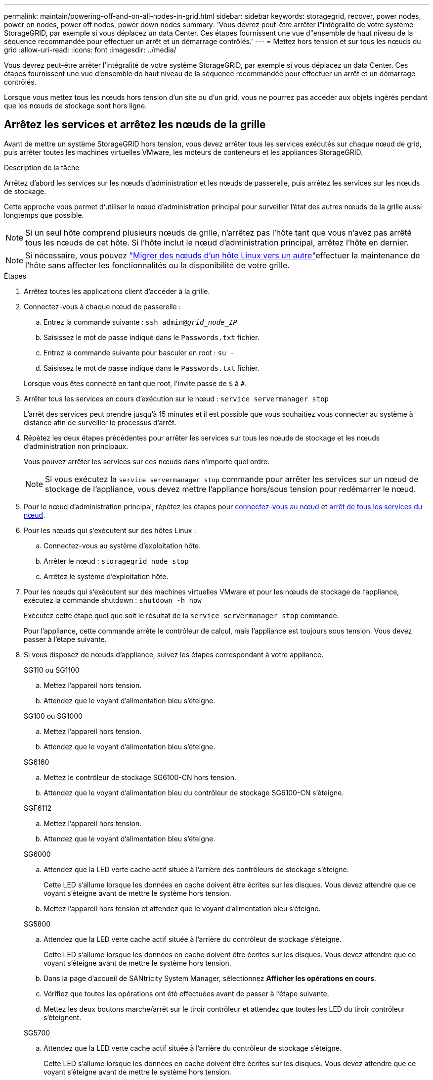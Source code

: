 ---
permalink: maintain/powering-off-and-on-all-nodes-in-grid.html 
sidebar: sidebar 
keywords: storagegrid, recover, power nodes, power on nodes, power off nodes, power down nodes 
summary: 'Vous devrez peut-être arrêter l"intégralité de votre système StorageGRID, par exemple si vous déplacez un data Center. Ces étapes fournissent une vue d"ensemble de haut niveau de la séquence recommandée pour effectuer un arrêt et un démarrage contrôlés.' 
---
= Mettez hors tension et sur tous les nœuds du grid
:allow-uri-read: 
:icons: font
:imagesdir: ../media/


[role="lead"]
Vous devrez peut-être arrêter l'intégralité de votre système StorageGRID, par exemple si vous déplacez un data Center. Ces étapes fournissent une vue d'ensemble de haut niveau de la séquence recommandée pour effectuer un arrêt et un démarrage contrôlés.

Lorsque vous mettez tous les nœuds hors tension d'un site ou d'un grid, vous ne pourrez pas accéder aux objets ingérés pendant que les nœuds de stockage sont hors ligne.



== Arrêtez les services et arrêtez les nœuds de la grille

Avant de mettre un système StorageGRID hors tension, vous devez arrêter tous les services exécutés sur chaque nœud de grid, puis arrêter toutes les machines virtuelles VMware, les moteurs de conteneurs et les appliances StorageGRID.

.Description de la tâche
Arrêtez d'abord les services sur les nœuds d'administration et les nœuds de passerelle, puis arrêtez les services sur les nœuds de stockage.

Cette approche vous permet d'utiliser le nœud d'administration principal pour surveiller l'état des autres nœuds de la grille aussi longtemps que possible.


NOTE: Si un seul hôte comprend plusieurs nœuds de grille, n'arrêtez pas l'hôte tant que vous n'avez pas arrêté tous les nœuds de cet hôte. Si l'hôte inclut le nœud d'administration principal, arrêtez l'hôte en dernier.


NOTE: Si nécessaire, vous pouvez link:linux-migrating-grid-node-to-new-host.html["Migrer des nœuds d'un hôte Linux vers un autre"]effectuer la maintenance de l'hôte sans affecter les fonctionnalités ou la disponibilité de votre grille.

.Étapes
. Arrêtez toutes les applications client d'accéder à la grille.
. [[log_in_to_gn]]Connectez-vous à chaque nœud de passerelle :
+
.. Entrez la commande suivante : `ssh admin@_grid_node_IP_`
.. Saisissez le mot de passe indiqué dans le `Passwords.txt` fichier.
.. Entrez la commande suivante pour basculer en root : `su -`
.. Saisissez le mot de passe indiqué dans le `Passwords.txt` fichier.


+
Lorsque vous êtes connecté en tant que root, l'invite passe de `$` à `#`.

. [[stop_all_services]]Arrêter tous les services en cours d'exécution sur le nœud : `service servermanager stop`
+
L'arrêt des services peut prendre jusqu'à 15 minutes et il est possible que vous souhaitiez vous connecter au système à distance afin de surveiller le processus d'arrêt.

. Répétez les deux étapes précédentes pour arrêter les services sur tous les nœuds de stockage et les nœuds d'administration non principaux.
+
Vous pouvez arrêter les services sur ces nœuds dans n'importe quel ordre.

+

NOTE: Si vous exécutez la `service servermanager stop` commande pour arrêter les services sur un nœud de stockage de l'appliance, vous devez mettre l'appliance hors/sous tension pour redémarrer le nœud.

. Pour le nœud d'administration principal, répétez les étapes pour <<log_in_to_gn,connectez-vous au nœud>> et <<stop_all_services,arrêt de tous les services du nœud>>.
. Pour les nœuds qui s'exécutent sur des hôtes Linux :
+
.. Connectez-vous au système d'exploitation hôte.
.. Arrêter le nœud : `storagegrid node stop`
.. Arrêtez le système d'exploitation hôte.


. Pour les nœuds qui s'exécutent sur des machines virtuelles VMware et pour les nœuds de stockage de l'appliance, exécutez la commande shutdown : `shutdown -h now`
+
Exécutez cette étape quel que soit le résultat de la `service servermanager stop` commande.

+
Pour l'appliance, cette commande arrête le contrôleur de calcul, mais l'appliance est toujours sous tension. Vous devez passer à l'étape suivante.

. Si vous disposez de nœuds d'appliance, suivez les étapes correspondant à votre appliance.
+
[role="tabbed-block"]
====
.SG110 ou SG1100
--
.. Mettez l'appareil hors tension.
.. Attendez que le voyant d'alimentation bleu s'éteigne.


--
.SG100 ou SG1000
--
.. Mettez l'appareil hors tension.
.. Attendez que le voyant d'alimentation bleu s'éteigne.


--
.SG6160
--
.. Mettez le contrôleur de stockage SG6100-CN hors tension.
.. Attendez que le voyant d'alimentation bleu du contrôleur de stockage SG6100-CN s'éteigne.


--
.SGF6112
--
.. Mettez l'appareil hors tension.
.. Attendez que le voyant d'alimentation bleu s'éteigne.


--
.SG6000
--
.. Attendez que la LED verte cache actif située à l'arrière des contrôleurs de stockage s'éteigne.
+
Cette LED s'allume lorsque les données en cache doivent être écrites sur les disques. Vous devez attendre que ce voyant s'éteigne avant de mettre le système hors tension.

.. Mettez l'appareil hors tension et attendez que le voyant d'alimentation bleu s'éteigne.


--
.SG5800
--
.. Attendez que la LED verte cache actif située à l'arrière du contrôleur de stockage s'éteigne.
+
Cette LED s'allume lorsque les données en cache doivent être écrites sur les disques. Vous devez attendre que ce voyant s'éteigne avant de mettre le système hors tension.

.. Dans la page d'accueil de SANtricity System Manager, sélectionnez *Afficher les opérations en cours*.
.. Vérifiez que toutes les opérations ont été effectuées avant de passer à l'étape suivante.
.. Mettez les deux boutons marche/arrêt sur le tiroir contrôleur et attendez que toutes les LED du tiroir contrôleur s'éteignent.


--
.SG5700
--
.. Attendez que la LED verte cache actif située à l'arrière du contrôleur de stockage s'éteigne.
+
Cette LED s'allume lorsque les données en cache doivent être écrites sur les disques. Vous devez attendre que ce voyant s'éteigne avant de mettre le système hors tension.

.. Mettez l'appareil hors tension et attendez que toutes les LED et l'activité d'affichage à sept segments s'arrêtent.


--
====
. Si nécessaire, déconnectez-vous du shell de commande : `exit`
+
La grille StorageGRID est maintenant arrêtée.





== Démarrer les nœuds grid


CAUTION: Si l'ensemble du grid a été arrêté pendant plus de 15 jours, vous devez contacter le support technique avant de démarrer un nœud de grid. Ne tentez pas les procédures de restauration qui reconstruisent les données Cassandra. Cela peut entraîner une perte de données.

Si possible, mettez les nœuds grid sous tension dans l'ordre suivant :

* Mettez d'abord les nœuds d'administration sous tension.
* Appliquer l'alimentation aux nœuds de passerelle en dernier.



NOTE: Si un hôte inclut plusieurs nœuds grid, les nœuds sont reconnectés automatiquement lorsque vous mettez l'hôte sous tension.

.Étapes
. Mettez les hôtes sous tension pour le nœud d'administration principal et tous les nœuds d'administration non primaires.
+

NOTE: Vous ne pourrez pas vous connecter aux nœuds d'administration tant que les nœuds de stockage n'ont pas été redémarrés.

. Mettez les hôtes sous tension pour tous les nœuds de stockage.
+
Vous pouvez mettre ces nœuds sous tension dans n'importe quel ordre.

. Mettez les hôtes sous tension pour tous les nœuds de passerelle.
. Connectez-vous au Grid Manager.
. Sélectionnez *NODES* et surveillez l'état des nœuds de la grille. Vérifiez qu'il n'y a pas d'icône d'alerte en regard des noms de nœud.


.Informations associées
* https://docs.netapp.com/us-en/storagegrid-appliances/sg6100/index.html["Appliances de stockage SGF6112 et SG6160"^]
* https://docs.netapp.com/us-en/storagegrid-appliances/sg110-1100/index.html["Appliances de services SG110 et SG1100"^]
* https://docs.netapp.com/us-en/storagegrid-appliances/sg100-1000/index.html["Appliances de services SG100 et SG1000"^]
* https://docs.netapp.com/us-en/storagegrid-appliances/sg6000/index.html["Systèmes de stockage SG6000"^]
* https://docs.netapp.com/us-en/storagegrid-appliances/sg5800/index.html["Systèmes de stockage SG5800"^]
* https://docs.netapp.com/us-en/storagegrid-appliances/sg5700/index.html["Systèmes de stockage SG5700"^]

